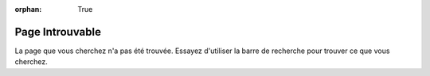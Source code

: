 :orphan: True

Page Introuvable
################

La page que vous cherchez n'a pas été trouvée. Essayez d'utiliser la barre de
recherche pour trouver ce que vous cherchez.

